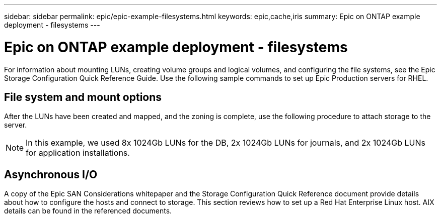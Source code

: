 ---
sidebar: sidebar
permalink: epic/epic-example-filesystems.html
keywords: epic,cache,iris
summary: Epic on ONTAP example deployment - filesystems
---

= Epic on ONTAP example deployment - filesystems

:hardbreaks:
:nofooter:
:icons: font
:linkattrs:
:imagesdir: ../media/

[.lead]
For information about mounting LUNs, creating volume groups and logical volumes, and configuring the file systems, see the Epic Storage Configuration Quick Reference Guide. Use the following sample commands to set up Epic Production servers for RHEL.

== File system and mount options

After the LUNs have been created and mapped, and the zoning is complete, use the following procedure to attach storage to the server. 

[NOTE]

 In this example, we used 8x 1024Gb LUNs for the DB, 2x 1024Gb LUNs for journals, and 2x 1024Gb LUNs for application installations.

== Asynchronous I/O

A copy of the Epic SAN Considerations whitepaper and the Storage Configuration Quick Reference document provide details about how to configure the hosts and connect to storage. This section reviews how to set up a Red Hat Enterprise Linux host. AIX details can be found in the referenced documents.
